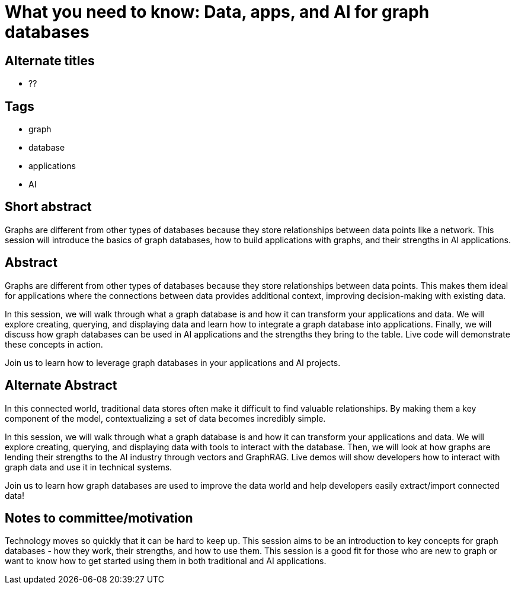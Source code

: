 = What you need to know: Data, apps, and AI for graph databases

== Alternate titles
* ??

== Tags
* graph
* database
* applications
* AI

== Short abstract
Graphs are different from other types of databases because they store relationships between data points like a network. This session will introduce the basics of graph databases, how to build applications with graphs, and their strengths in AI applications.

== Abstract
Graphs are different from other types of databases because they store relationships between data points. This makes them ideal for applications where the connections between data provides additional context, improving decision-making with existing data.

In this session, we will walk through what a graph database is and how it can transform your applications and data. We will explore creating, querying, and displaying data and learn how to integrate a graph database into applications. Finally, we will discuss how graph databases can be used in AI applications and the strengths they bring to the table. Live code will demonstrate these concepts in action.

Join us to learn how to leverage graph databases in your applications and AI projects.

== Alternate Abstract
In this connected world, traditional data stores often make it difficult to find valuable relationships. By making them a key component of the model, contextualizing a set of data becomes incredibly simple.

In this session, we will walk through what a graph database is and how it can transform your applications and data. We will explore creating, querying, and displaying data with tools to interact with the database. Then, we will look at how graphs are lending their strengths to the AI industry through vectors and GraphRAG. Live demos will show developers how to interact with graph data and use it in technical systems.

Join us to learn how graph databases are used to improve the data world and help developers easily extract/import connected data!

== Notes to committee/motivation
Technology moves so quickly that it can be hard to keep up. This session aims to be an introduction to key concepts for graph databases - how they work, their strengths, and how to use them. This session is a good fit for those who are new to graph or want to know how to get started using them in both traditional and AI applications.